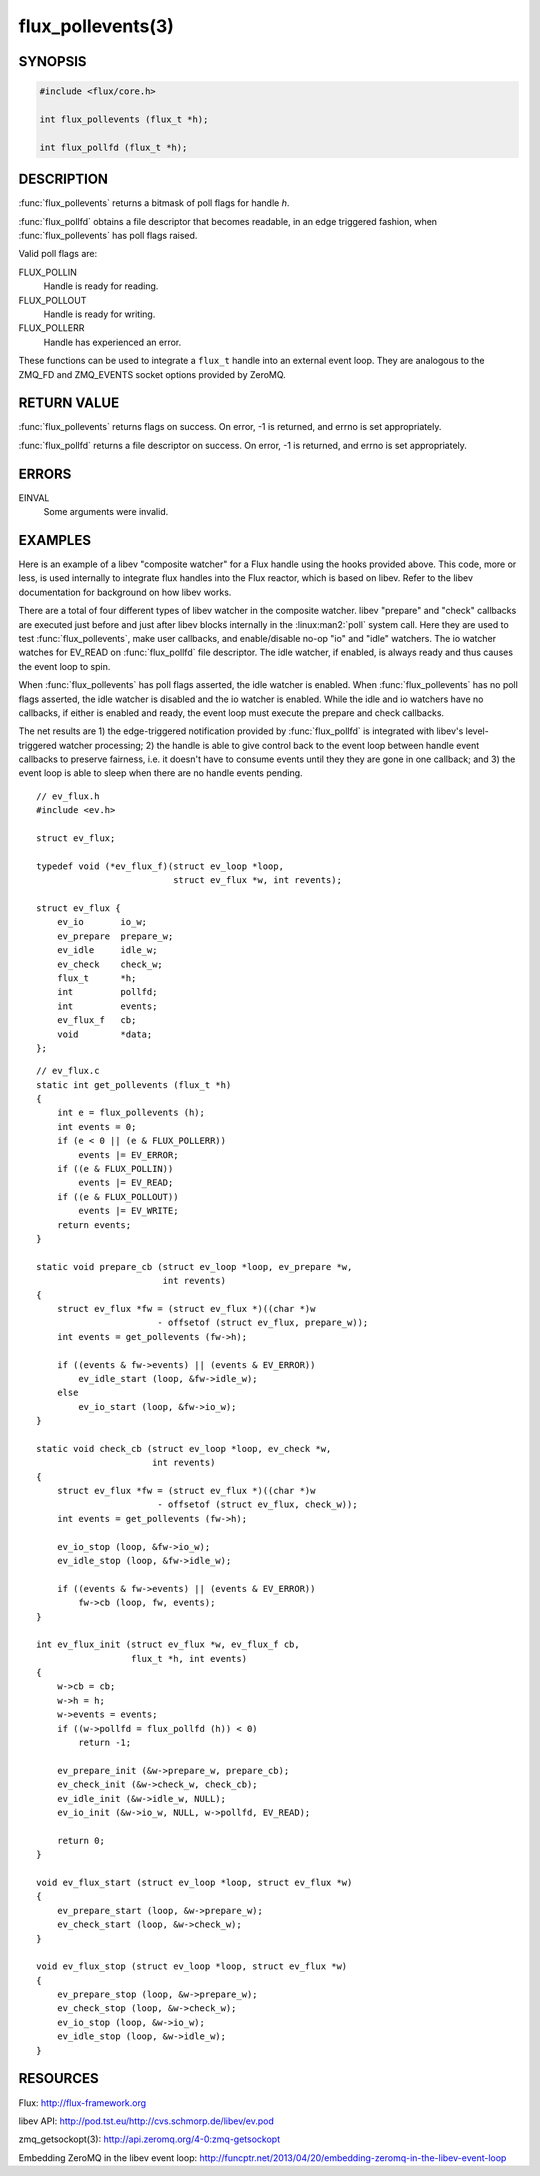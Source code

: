 ==================
flux_pollevents(3)
==================

.. default-domain:: c

SYNOPSIS
========

.. code-block:: c

  #include <flux/core.h>

  int flux_pollevents (flux_t *h);

  int flux_pollfd (flux_t *h);


DESCRIPTION
===========

:func:`flux_pollevents` returns a bitmask of poll flags for handle *h*.

:func:`flux_pollfd` obtains a file descriptor that becomes readable, in
an edge triggered fashion, when :func:`flux_pollevents` has poll flags
raised.

Valid poll flags are:

FLUX_POLLIN
   Handle is ready for reading.

FLUX_POLLOUT
   Handle is ready for writing.

FLUX_POLLERR
   Handle has experienced an error.

These functions can be used to integrate a ``flux_t`` handle into an
external event loop. They are analogous to the ZMQ_FD and ZMQ_EVENTS
socket options provided by ZeroMQ.


RETURN VALUE
============

:func:`flux_pollevents` returns flags on success. On error, -1 is returned,
and errno is set appropriately.

:func:`flux_pollfd` returns a file descriptor on success. On error, -1 is
returned, and errno is set appropriately.


ERRORS
======

EINVAL
   Some arguments were invalid.


EXAMPLES
========

Here is an example of a libev "composite watcher" for a Flux handle
using the hooks provided above. This code, more or less, is used internally
to integrate flux handles into the Flux reactor, which is based on libev.
Refer to the libev documentation for background on how libev works.

There are a total of four different types of libev watcher in the
composite watcher. libev "prepare" and "check" callbacks are executed
just before and just after libev blocks internally in the
:linux:man2:`poll` system call.  Here they are used to test
:func:`flux_pollevents`, make user callbacks, and enable/disable no-op
"io" and "idle" watchers. The io watcher watches for EV_READ on
:func:`flux_pollfd` file descriptor. The idle watcher, if enabled, is
always ready and thus causes the event loop to spin.

When :func:`flux_pollevents` has poll flags asserted, the idle watcher is
enabled.  When :func:`flux_pollevents` has no poll flags asserted, the idle
watcher is disabled and the io watcher is enabled. While the idle and io
watchers have no callbacks, if either is enabled and ready, the event loop
must execute the prepare and check callbacks.

The net results are 1) the edge-triggered notification provided by
:func:`flux_pollfd` is integrated with libev's level-triggered watcher
processing; 2) the handle is able to give control back to the event
loop between handle event callbacks to preserve fairness, i.e.
it doesn't have to consume events until they they are gone in one
callback; and 3) the event loop is able to sleep when there are no
handle events pending.

::

   // ev_flux.h
   #include <ev.h>

   struct ev_flux;

   typedef void (*ev_flux_f)(struct ev_loop *loop,
                             struct ev_flux *w, int revents);

   struct ev_flux {
       ev_io       io_w;
       ev_prepare  prepare_w;
       ev_idle     idle_w;
       ev_check    check_w;
       flux_t      *h;
       int         pollfd;
       int         events;
       ev_flux_f   cb;
       void        *data;
   };

::

   // ev_flux.c
   static int get_pollevents (flux_t *h)
   {
       int e = flux_pollevents (h);
       int events = 0;
       if (e < 0 || (e & FLUX_POLLERR))
           events |= EV_ERROR;
       if ((e & FLUX_POLLIN))
           events |= EV_READ;
       if ((e & FLUX_POLLOUT))
           events |= EV_WRITE;
       return events;
   }

   static void prepare_cb (struct ev_loop *loop, ev_prepare *w,
                           int revents)
   {
       struct ev_flux *fw = (struct ev_flux *)((char *)w
                          - offsetof (struct ev_flux, prepare_w));
       int events = get_pollevents (fw->h);

       if ((events & fw->events) || (events & EV_ERROR))
           ev_idle_start (loop, &fw->idle_w);
       else
           ev_io_start (loop, &fw->io_w);
   }

   static void check_cb (struct ev_loop *loop, ev_check *w,
                         int revents)
   {
       struct ev_flux *fw = (struct ev_flux *)((char *)w
                          - offsetof (struct ev_flux, check_w));
       int events = get_pollevents (fw->h);

       ev_io_stop (loop, &fw->io_w);
       ev_idle_stop (loop, &fw->idle_w);

       if ((events & fw->events) || (events & EV_ERROR))
           fw->cb (loop, fw, events);
   }

   int ev_flux_init (struct ev_flux *w, ev_flux_f cb,
                     flux_t *h, int events)
   {
       w->cb = cb;
       w->h = h;
       w->events = events;
       if ((w->pollfd = flux_pollfd (h)) < 0)
           return -1;

       ev_prepare_init (&w->prepare_w, prepare_cb);
       ev_check_init (&w->check_w, check_cb);
       ev_idle_init (&w->idle_w, NULL);
       ev_io_init (&w->io_w, NULL, w->pollfd, EV_READ);

       return 0;
   }

   void ev_flux_start (struct ev_loop *loop, struct ev_flux *w)
   {
       ev_prepare_start (loop, &w->prepare_w);
       ev_check_start (loop, &w->check_w);
   }

   void ev_flux_stop (struct ev_loop *loop, struct ev_flux *w)
   {
       ev_prepare_stop (loop, &w->prepare_w);
       ev_check_stop (loop, &w->check_w);
       ev_io_stop (loop, &w->io_w);
       ev_idle_stop (loop, &w->idle_w);
   }


RESOURCES
=========

Flux: http://flux-framework.org

libev API: http://pod.tst.eu/http://cvs.schmorp.de/libev/ev.pod

zmq_getsockopt(3): http://api.zeromq.org/4-0:zmq-getsockopt

Embedding ZeroMQ in the libev event loop:
http://funcptr.net/2013/04/20/embedding-zeromq-in-the-libev-event-loop
